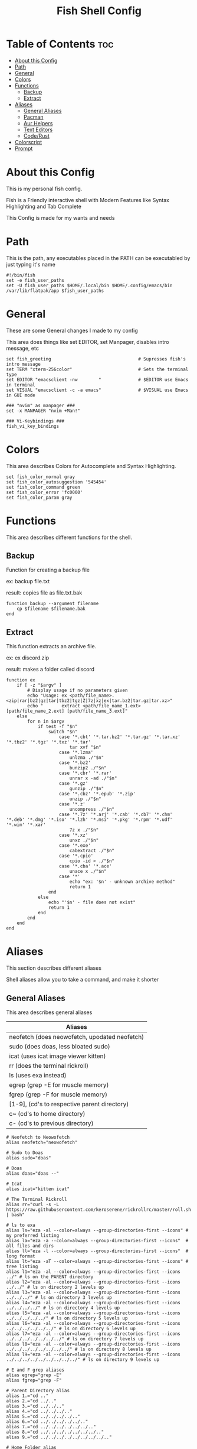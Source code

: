 #+title: Fish Shell Config
#+PROPERTY: header-args :tangle config.fish

* Table of Contents :toc:
- [[#about-this-config][About this Config]]
- [[#path][Path]]
- [[#general][General]]
- [[#colors][Colors]]
- [[#functions][Functions]]
  - [[#backup][Backup]]
  - [[#extract][Extract]]
- [[#aliases][Aliases]]
  - [[#general-aliases][General Aliases]]
  - [[#pacman][Pacman]]
  - [[#aur-helpers][Aur Helpers]]
  - [[#text-editors][Text Editors]]
  - [[#coderust][Code/Rust]]
- [[#colorscript][Colorscript]]
- [[#prompt][Prompt]]

* About this Config
This is my personal fish config.

Fish is a Friendly interactive shell with Modern Features like Syntax Highlighting and Tab Complete

This Config is made for my wants and needs

* Path
This is the path, any executables placed in the PATH can be executabled by just typing it's name

#+begin_src fish
#!/bin/fish
set -e fish_user_paths
set -U fish_user_paths $HOME/.local/bin $HOME/.config/emacs/bin /var/lib/flatpak/app $fish_user_paths
#+end_src

* General
These are some General changes I made to my config

This area does things like set EDITOR, set Manpager, disables intro message, etc

#+begin_src fish
set fish_greeting                                 # Supresses fish's intro message
set TERM "xterm-256color"                         # Sets the terminal type
set EDITOR "emacsclient -nw        "              # $EDITOR use Emacs in terminal
set VISUAL "emacsclient -c -a emacs"              # $VISUAL use Emacs in GUI mode

### "nvim" as manpager ###
set -x MANPAGER "nvim +Man!"

### Vi-Keybindings ###
fish_vi_key_bindings
#+end_src

* Colors
This area describes Colors for Autocomplete and Syntax Highlighting.
#+begin_src fish
set fish_color_normal gray
set fish_color_autosuggestion '545454'
set fish_color_command green
set fish_color_error 'fc0000'
set fish_color_param gray
#+end_src

* Functions
This area describes different functions for the shell.

** Backup
Function for creating a backup file

ex: backup file.txt

result: copies file as file.txt.bak

#+begin_src fish
function backup --argument filename
    cp $filename $filename.bak
end
#+end_src

** Extract
This function extracts an archive file.

ex: ex discord.zip

result: makes a folder called discord

#+begin_src fish
function ex
    if [ -z "$argv" ]
        # Display usage if no parameters given
        echo "Usage: ex <path/file_name>.<zip|rar|bz2|gz|tar|tbz2|tgz|Z|7z|xz|ex|tar.bz2|tar.gz|tar.xz>"
        echo "       extract <path/file_name_1.ext> [path/file_name_2.ext] [path/file_name_3.ext]"
    else
        for n in $argv
            if test -f "$n"
                switch "$n"
                    case '*.cbt' '*.tar.bz2' '*.tar.gz' '*.tar.xz' '*.tbz2' '*.tgz' '*.txz' '*.tar'
                        tar xvf "$n"
                    case '*.lzma'
                        unlzma ./"$n"
                    case '*.bz2'
                        bunzip2 ./"$n"
                    case '*.cbr' '*.rar'
                        unrar x -ad ./"$n"
                    case '*.gz'
                        gunzip ./"$n"
                    case '*.cbz' '*.epub' '*.zip'
                        unzip ./"$n"
                    case '*.z'
                        uncompress ./"$n"
                    case '*.7z' '*.arj' '*.cab' '*.cb7' '*.chm' '*.deb' '*.dmg' '*.iso' '*.lzh' '*.msi' '*.pkg' '*.rpm' '*.udf' '*.wim' '*.xar'
                        7z x ./"$n"
                    case '*.xz'
                        unxz ./"$n"
                    case '*.exe'
                        cabextract ./"$n"
                    case '*.cpio'
                        cpio -id < ./"$n"
                    case '*.cba' '*.ace'
                        unace x ./"$n"
                    case '*'
                        echo "ex: '$n' - unknown archive method"
                        return 1
                end
            else
                echo "'$n' - file does not exist"
                return 1
            end
        end
    end
end
#+end_src

* Aliases
This section describes different aliases

Shell aliases allow you to take a command, and make it shorter

** General Aliases
This area describes general aliases

|-----------------------------------------------|
| Aliases                                       |
|-----------------------------------------------|
| neofetch (does neowofetch, upodated neofetch) |
| sudo (does doas, less bloated sudo)           |
| icat (uses icat image viewer kitten)          |
| rr (does the terminal rickroll)               |
| ls (uses exa instead)                         |
| egrep (grep -E for muscle memory)             |
| fgrep (grep -F for muscle memory)             |
| [1-9], (cd's to respective parent directory)  |
| c~ (cd's to home directory)                   |
| c- (cd's to previous directory)               |
|-----------------------------------------------|

#+begin_src fish
# Neofetch to Neowofetch
alias neofetch="neowofetch"

# Sudo to Doas
alias sudo="doas"

# Doas
alias doas="doas --"

# Icat
alias icat="kitten icat"

# The Terminal Rickroll
alias rr="curl -s -L https://raw.githubusercontent.com/keroserene/rickrollrc/master/roll.sh | bash"

# ls to exa
alias ls="eza -al --color=always --group-directories-first --icons" # my preferred listing
alias la="eza -a --color=always --group-directories-first --icons"  # all files and dirs
alias ll="eza -l --color=always --group-directories-first --icons"  # long format
alias lt="eza -aT --color=always --group-directories-first --icons" # tree listing
alias l1="eza -al --color=always --group-directories-first --icons ../" # ls on the PARENT directory
alias l2="eza -al --color=always --group-directories-first --icons ../../" # ls on directory 2 levels up
alias l3="eza -al --color=always --group-directories-first --icons ../../../" # ls on directory 3 levels up
alias l4="eza -al --color=always --group-directories-first --icons ../../../../" # ls on directory 4 levels up
alias l5="eza -al --color=always --group-directories-first --icons ../../../../../" # ls on directory 5 levels up
alias l6="eza -al --color=always --group-directories-first --icons ../../../../../../" # ls on directory 6 levels up
alias l7="eza -al --color=always --group-directories-first --icons ../../../../../../../" # ls on directory 7 levels up
alias l8="eza -al --color=always --group-directories-first --icons ../../../../../../../../" # ls on directory 8 levels up
alias l9="eza -al --color=always --group-directories-first --icons ../../../../../../../../../" # ls on directory 9 levels up

# E and F grep aliases
alias egrep="grep -E"
alias fgrep="grep -F"

# Parent Directory alias
alias 1.="cd .."
alias 2.="cd ../.."
alias 3.="cd ../../.."
alias 4.="cd ../../../.."
alias 5.="cd ../../../../.."
alias 6.="cd ../../../../../.."
alias 7.="cd ../../../../../../.."
alias 8.="cd ../../../../../../../.."
alias 9.="cd ../../../../../../../../.."

# Home Folder alias
alias c~="cd ~"

# Previous Directory
alias c-="cd -"

#+end_src

** Pacman
These aliases are for the pacman package manager

|-----------------------------------------------------------------------------------|
| Aliases                                                                           |
|-----------------------------------------------------------------------------------|
| pacsyu (Syncronizes repos, Updates installed packages, and installs packages)     |
| pacs (Installs Packages)                                                          |
| pacsy (Syncronizes repos, and Installs Packages)                                  |
| pacrem (Removes a package)                                                        |
| pacrems (Removes a package and removed dependencies not needed by other programs) |
| pacun (Unlocks the package list)                                                  |
|-----------------------------------------------------------------------------------|

#+begin_src fish
alias pacsyu="doas pacman -Syyu"
alias pacs="doas pacman -S"
alias pacsy="doas pacman -Syy"
alias pacrem="doas pacman -R"
alias pacrems="doas pacman -Rs"
alias pacun="doas rm /var/lib/pacman/db.lck"
#+end_src

** Aur Helpers
These aliases are for AUR Helper Scripts

|-----------------------------------------------------------|
| Aliases                                                   |
|-----------------------------------------------------------|
| parusyu (Updates, Syncronizes, and installs AUR Packages) |
| parus (Installs AUR Package)                              |
| yays (Installs AUR Package)                               |
| yaysyu (Syncronizes, Updates, and Installs AUR Packages)  |
|-----------------------------------------------------------|

#+begin_src fish
alias parusyu="paru -Sua --noconfirm"
alias parus="paru -S"
alias yays="yay -S"
alias yaysyu="yay -Syu"
#+end_src

** Text Editors
This section defines Aliases for Text Editors

|---------------------------------------|
| Aliases                               |
|---------------------------------------|
| vi (opens neovim)                     |
| vim (opens neovim)                    |
| em (opens terminal version of emacs)  |
|---------------------------------------|

#+begin_src fish
alias vi="nvim"
alias vim="nvim"

alias em="emacs -nw"
#+end_src

** Code/Rust
This section is for coding aliases for either general or rust dev

|-------------------------------------|
| General Aliases                     |
|-------------------------------------|
| rs (cd's to Rust Project Directory) |
| co (cd's to Code Directory)         |
|-------------------------------------|

|--------------------------------------------|
| Rust Compiler                              |
|--------------------------------------------|
| rbr (builds a binary with release flag)    |
| rbd (builds a debug binary)                |
| rcr (builds and automatically runs binary) |
| rpr (cd's to release directory)            |
| rpd (cd's to debug directory)              |
|--------------------------------------------|

#+begin_src fish
alias rs="cd ~/Documents/Code/Rust"
alias co="cd ~/Documents/Code"

alias rbr="cargo build --release"
alias rbd="cargo build"
alias rcr="cargo run"
alias rpr="cd target/release"
alias rpd="cd target/debug"
#+end_src

* Colorscript
Runs a random shell-color-script

These are basically ASCII Art

#+begin_src fish
colorscript -r
#+end_src

* Prompt
Uses the Starship prompt

Starship is a cross-shell prompt meaning you can use the same prompt in say BASH for instance

#+begin_src fish
starship init fish | source
#+end_src
